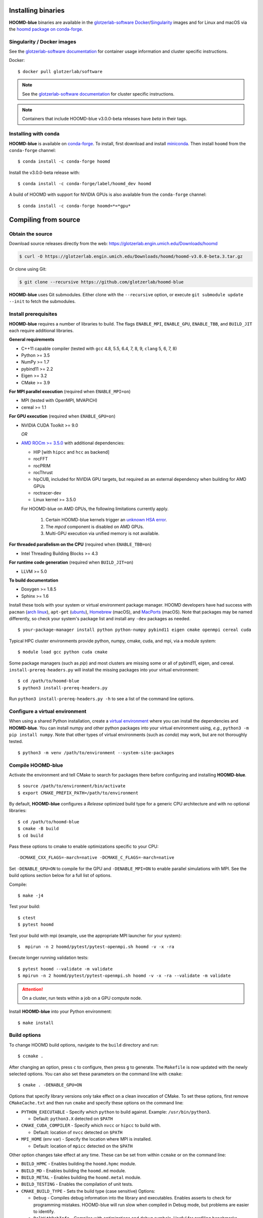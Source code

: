 Installing binaries
===================

**HOOMD-blue** binaries are available in the `glotzerlab-software <https://glotzerlab-software.readthedocs.io>`_
`Docker <https://hub.docker.com/>`_/`Singularity <https://www.sylabs.io/>`_ images and for Linux and macOS via the
`hoomd package on conda-forge <https://anaconda.org/conda-forge/hoomd>`_.

Singularity / Docker images
---------------------------

See the `glotzerlab-software documentation <https://glotzerlab-software.readthedocs.io/>`_ for container usage
information and cluster specific instructions.

Docker::

    $ docker pull glotzerlab/software

.. note::

    See the `glotzerlab-software documentation <https://glotzerlab-software.readthedocs.io/>`_ for cluster specific
    instructions.

.. note::

    Containers that include HOOMD-blue v3.0.0-beta releases have `beta` in their
    tags.

Installing with conda
---------------------

**HOOMD-blue** is available on `conda-forge <https://conda-forge.org>`_. To
install, first download and install `miniconda
<https://docs.conda.io/en/latest/miniconda.html>`_. Then install ``hoomd``
from the ``conda-forge`` channel::

    $ conda install -c conda-forge hoomd

Install the v3.0.0-beta release with::

    $ conda install -c conda-forge/label/hoomd_dev hoomd

A build of HOOMD with support for NVIDIA GPUs is also available from the
``conda-forge`` channel::

    $ conda install -c conda-forge hoomd=*=*gpu*

Compiling from source
=====================

Obtain the source
-----------------

Download source releases directly from the web:
https://glotzerlab.engin.umich.edu/Downloads/hoomd

.. code-block:: bash

   $ curl -O https://glotzerlab.engin.umich.edu/Downloads/hoomd/hoomd-v3.0.0-beta.3.tar.gz

Or clone using Git:

.. code-block:: bash

   $ git clone --recursive https://github.com/glotzerlab/hoomd-blue

**HOOMD-blue** uses Git submodules. Either clone with the ``--recursive``
option, or execute ``git submodule update --init`` to fetch the submodules.

Install prerequisites
---------------------

**HOOMD-blue** requires a number of libraries to build. The flags ``ENABLE_MPI``,
``ENABLE_GPU``, ``ENABLE_TBB``, and ``BUILD_JIT`` each require additional libraries.

**General requirements**

- C++11 capable compiler (tested with ``gcc`` 4.8, 5.5, 6.4, 7,
  8, 9, ``clang`` 5, 6, 7, 8)
- Python >= 3.5
- NumPy >= 1.7
- pybind11 >= 2.2
- Eigen >= 3.2
- CMake >= 3.9

**For MPI parallel execution** (required when ``ENABLE_MPI=on``)

- MPI (tested with OpenMPI, MVAPICH)
- cereal >= 1.1

**For GPU execution** (required when ``ENABLE_GPU=on``)

- NVIDIA CUDA Toolkit >= 9.0

  *OR*

- `AMD ROCm >= 3.5.0 <https://rocm.github.io/ROCmInstall.html>`_ with additional dependencies:

  - HIP [with ``hipcc`` and ``hcc`` as backend]
  - rocFFT
  - rocPRIM
  - rocThrust
  - hipCUB, included for NVIDIA GPU targets, but required as an
    external dependency when building for AMD GPUs
  - roctracer-dev
  - Linux kernel >= 3.5.0

  For HOOMD-blue on AMD GPUs, the following limitations currently apply.

   1. Certain HOOMD-blue kernels trigger an `unknown HSA error <https://github.com/ROCm-Developer-Tools/HIP/issues/1662>`_.
   2. The `mpcd` component is disabled on AMD GPUs.
   3. Multi-GPU execution via unified memory is not available.

**For threaded parallelism on the CPU** (required when ``ENABLE_TBB=on``)

- Intel Threading Building Blocks >= 4.3

**For runtime code generation** (required when ``BUILD_JIT=on``)

- LLVM >= 5.0

**To build documentation**

- Doxygen >= 1.8.5
- Sphinx >= 1.6

Install these tools with your system or virtual environment package manager.
HOOMD developers have had success with
``pacman`` (`arch linux <https://www.archlinux.org/>`_), ``apt-get`` (`ubuntu <https://ubuntu.com/>`_), `Homebrew
<https://brew.sh/>`_ (macOS), and `MacPorts <https://www.macports.org/>`_ (macOS).
Note that packages may be named differently, so check your system's package list and install any ``-dev`` packages as needed. ::

    $ your-package-manager install python python-numpy pybind11 eigen cmake openmpi cereal cuda

Typical HPC cluster environments provide python, numpy, cmake, cuda, and mpi, via a module system::

    $ module load gcc python cuda cmake

Some package managers (such as *pip*) and most clusters are missing some or all of pybind11, eigen, and cereal.
``install-prereq-headers.py`` will install the missing packages into your virtual environment::

    $ cd /path/to/hoomd-blue
    $ python3 install-prereq-headers.py

Run ``python3 install-prereq-headers.py -h`` to see a list of the command line options.

Configure a virtual environment
-------------------------------

When using a shared Python installation, create a `virtual environment
<https://docs.python.org/3/library/venv.html>`_ where you can install the dependencies and
**HOOMD-blue**.
You can install numpy and other python packages into your virtual environment using, *e.g.*, ``python3 -m pip install numpy``.
Note that other types of virtual environments
(such as *conda*) may work, but are not thoroughly tested. ::

    $ python3 -m venv /path/to/environment --system-site-packages


Compile HOOMD-blue
------------------

Activate the environment and tell CMake to search for packages there
before configuring and installing **HOOMD-blue**. ::

    $ source /path/to/environment/bin/activate
    $ export CMAKE_PREFIX_PATH=/path/to/environment

By default, **HOOMD-blue** configures a *Release* optimized build type for a
generic CPU architecture and with no optional libraries::

    $ cd /path/to/hoomd-blue
    $ cmake -B build
    $ cd build

Pass these options to cmake
to enable optimizations specific to your CPU::

    -DCMAKE_CXX_FLAGS=-march=native -DCMAKE_C_FLAGS=-march=native

Set ``-DENABLE_GPU=ON`` to compile for the GPU and ``-DENABLE_MPI=ON`` to enable parallel simulations with MPI.
See the build options section below for a full list of options.

Compile::

    $ make -j4

Test your build::

    $ ctest
    $ pytest hoomd

Test your build with mpi (example, use the appropriate MPI launcher for your
system)::

    $  mpirun -n 2 hoomd/pytest/pytest-openmpi.sh hoomd -v -x -ra

Execute longer running validation tests::

    $ pytest hoomd --validate -m validate
    $ mpirun -n 2 hoomd/pytest/pytest-openmpi.sh hoomd -v -x -ra --validate -m validate

.. attention::

    On a cluster, run tests within a job on a GPU compute node.

Install **HOOMD-blue** into your Python environment::

    $ make install

Build options
-------------

To change HOOMD build options, navigate to the ``build`` directory and run::

    $ ccmake .

After changing an option, press ``c`` to configure, then press ``g`` to
generate. The ``Makefile`` is now updated with the newly selected
options. You can also set these parameters on the command line with
``cmake``::

    $ cmake . -DENABLE_GPU=ON

Options that specify library versions only take effect on a clean invocation of
CMake. To set these options, first remove ``CMakeCache.txt`` and then run ``cmake``
and specify these options on the command line:

- ``PYTHON_EXECUTABLE`` - Specify which ``python`` to build against. Example: ``/usr/bin/python3``.

  - Default: ``python3.X`` detected on ``$PATH``

- ``CMAKE_CUDA_COMPILER`` - Specify which ``nvcc`` or ``hipcc`` to build with.

  - Default: location of ``nvcc`` detected on ``$PATH``

- ``MPI_HOME`` (env var) - Specify the location where MPI is installed.

  - Default: location of ``mpicc`` detected on the ``$PATH``

Other option changes take effect at any time. These can be set from within
``ccmake`` or on the command line:

- ``BUILD_HPMC`` - Enables building the ``hoomd.hpmc`` module.
- ``BUILD_MD`` - Enables building the ``hoomd.md`` module.
- ``BUILD_METAL`` - Enables building the ``hoomd.metal`` module.
- ``BUILD_TESTING`` - Enables the compilation of unit tests.
- ``CMAKE_BUILD_TYPE`` - Sets the build type (case sensitive) Options:

  - ``Debug`` - Compiles debug information into the library and executables.
    Enables asserts to check for programming mistakes. HOOMD-blue will run
    slow when compiled in Debug mode, but problems are easier to identify.
  - ``RelWithDebInfo`` - Compiles with optimizations and debug symbols.
    Useful for profiling benchmarks.
  - ``Release`` - (default) All compiler optimizations are enabled and
    asserts are removed. Recommended for production builds: required for any
    benchmarking.

- ``ENABLE_GPU`` - Enable compiling of the GPU accelerated computations. Default: ``OFF``.
- ``ENABLE_DOXYGEN`` - Enables the generation of developer documentation
  Default: ``OFF``.
- ``SINGLE_PRECISION`` - Controls precision. Default: ``OFF``.

  - When set to ``ON``, all calculations are performed in single precision.
  - When set to ``OFF``, all calculations are performed in double precision.

- ``ENABLE_HPMC_MIXED_PRECISION`` - Controls mixed precision in the hpmc
  component. When on, single precision is forced in expensive shape overlap
  checks.
- ``ENABLE_MPI`` - Enable multi-processor/GPU simulations using MPI.

  - When set to ``ON``, multi-processor/multi-GPU simulations are supported.
  - When set to ``OFF`` (the default), always run in single-processor/single-GPU mode.

- ``ENABLE_MPI_CUDA`` - Enable CUDA-aware MPI library support.

  - Requires a MPI library with CUDA support to be installed.
  - When set to ``ON`` (default if a CUDA-aware MPI library is detected),
    **HOOMD-blue** will make use of the capability of the MPI library to
    accelerate CUDA-buffer transfers.
  - When set to ``OFF``, standard MPI calls will be used.
  - *Warning:* Manually setting this feature to ``ON`` when the MPI library
    does not support CUDA may cause **HOOMD-blue** to crash.

- ``ENABLE_TBB`` - Enable support for Intel's Threading Building Blocks (TBB).

  - Requires TBB to be installed.
  - When set to ``ON``, HOOMD will use TBB to speed up calculations in some
    classes on multiple CPU cores.

These options control CUDA compilation via ``nvcc``:

- ``CUDA_ARCH_LIST`` - A semicolon-separated list of GPU architectures to
  compile in.
